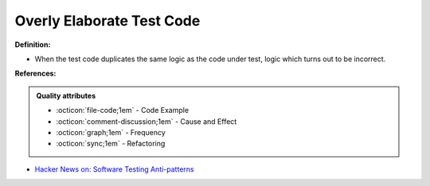 Overly Elaborate Test Code
^^^^^
**Definition:**

* When the test code duplicates the same logic as the code under test, logic which turns out to be incorrect.


**References:**

.. admonition:: Quality attributes

    * :octicon:`file-code;1em` -  Code Example
    * :octicon:`comment-discussion;1em` -  Cause and Effect
    * :octicon:`graph;1em` -  Frequency
    * :octicon:`sync;1em` -  Refactoring

* `Hacker News on: Software Testing Anti-patterns <https://news.ycombinator.com/item?id=16895784>`_
